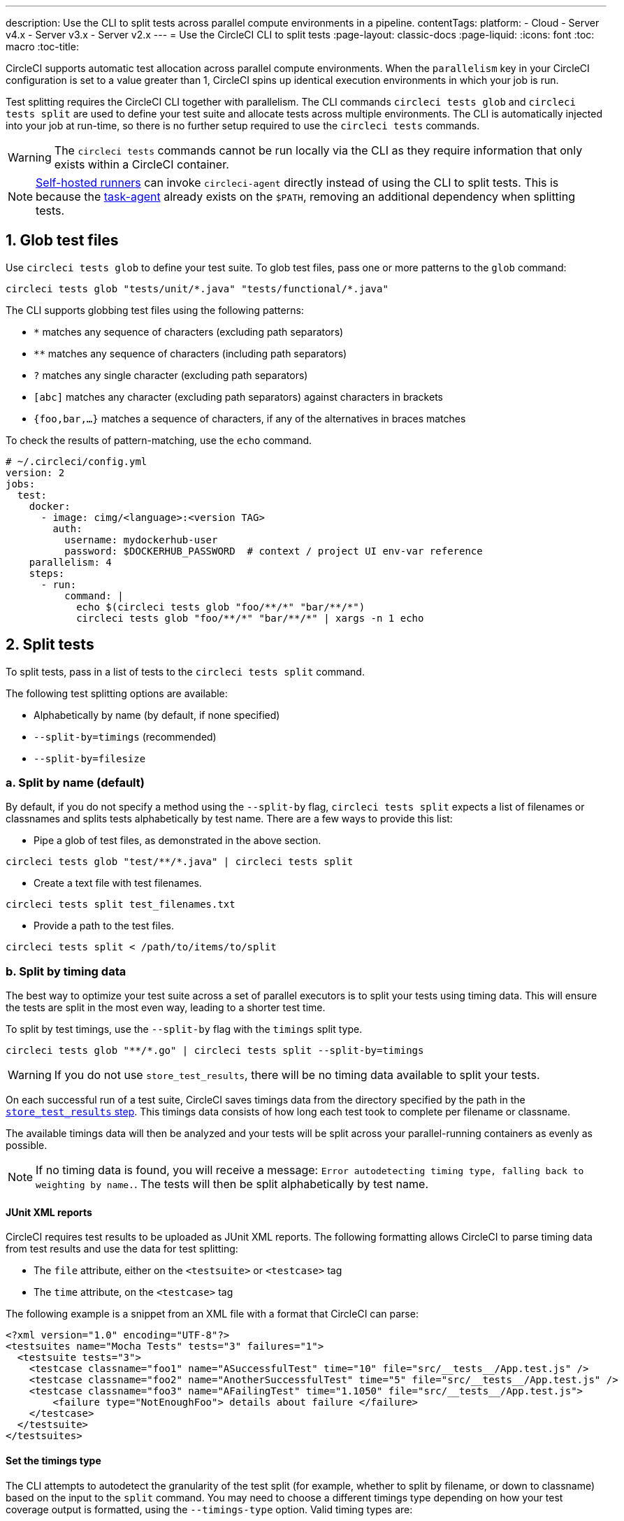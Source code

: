 ---
description: Use the CLI to split tests across parallel compute environments in a pipeline.
contentTags: 
  platform:
  - Cloud
  - Server v4.x
  - Server v3.x
  - Server v2.x
---
= Use the CircleCI CLI to split tests
:page-layout: classic-docs
:page-liquid:
:icons: font
:toc: macro
:toc-title:

CircleCI supports automatic test allocation across parallel compute environments. When the `parallelism` key in your CircleCI configuration is set to a value greater than 1, CircleCI spins up identical execution environments in which your job is run. 

Test splitting requires the CircleCI CLI together with parallelism. The CLI commands `circleci tests glob` and `circleci tests split` are used to define your test suite and allocate tests across multiple environments. The CLI is automatically injected into your job at run-time, so there is no further setup required to use the `circleci tests` commands.

WARNING: The `circleci tests` commands cannot be run locally via the CLI as they require information that only exists within a CircleCI container.

NOTE: xref:runner-overview.adoc[Self-hosted runners] can invoke `circleci-agent` directly instead of using the CLI to split tests. This is because the xref:runner-overview#circleci-self-hosted-runner-operation[task-agent] already exists on the `$PATH`, removing an additional dependency when splitting tests.

[#glob-test-files]
== 1. Glob test files

Use `circleci tests glob` to define your test suite. To glob test files, pass one or more patterns to the `glob` command:

```shell
circleci tests glob "tests/unit/*.java" "tests/functional/*.java"
```

The CLI supports globbing test files using the following patterns:

- `*` matches any sequence of characters (excluding path separators)
- `**` matches any sequence of characters (including path separators)
- `?` matches any single character (excluding path separators)
- `[abc]` matches any character (excluding path separators) against characters in brackets
- `{foo,bar,...}` matches a sequence of characters, if any of the alternatives in braces matches

To check the results of pattern-matching, use the `echo` command.

```yaml
# ~/.circleci/config.yml
version: 2
jobs:
  test:
    docker:
      - image: cimg/<language>:<version TAG>
        auth:
          username: mydockerhub-user
          password: $DOCKERHUB_PASSWORD  # context / project UI env-var reference
    parallelism: 4
    steps:
      - run:
          command: |
            echo $(circleci tests glob "foo/**/*" "bar/**/*")
            circleci tests glob "foo/**/*" "bar/**/*" | xargs -n 1 echo
```

[#split-tests]
== 2. Split tests

To split tests, pass in a list of tests to the `circleci tests split` command.

The following test splitting options are available:

* Alphabetically by name (by default, if none specified)
* `--split-by=timings` (recommended)
* `--split-by=filesize`

[#split-by-name]
=== a. Split by name (default)

By default, if you do not specify a method using the `--split-by` flag, `circleci tests split` expects a list of filenames or classnames and splits tests alphabetically by test name. There are a few ways to provide this list:

* Pipe a glob of test files, as demonstrated in the above section.
```shell
circleci tests glob "test/**/*.java" | circleci tests split
```

* Create a text file with test filenames.
```shell
circleci tests split test_filenames.txt
```

* Provide a path to the test files.
```shell
circleci tests split < /path/to/items/to/split
```

[#split-by-timing-data]
=== b. Split by timing data

The best way to optimize your test suite across a set of parallel executors is to split your tests using timing data. This will ensure the tests are split in the most even way, leading to a shorter test time.

To split by test timings, use the `--split-by` flag with the `timings` split type. 

```shell
circleci tests glob "**/*.go" | circleci tests split --split-by=timings
```

WARNING: If you do not use `store_test_results`, there will be no timing data available to split your tests.

On each successful run of a test suite, CircleCI saves timings data from the directory specified by the path in the xref:configuration-reference#storetestresults[`store_test_results` step]. This timings data consists of how long each test took to complete per filename or classname.

The available timings data will then be analyzed and your tests will be split across your parallel-running containers as evenly as possible.

NOTE: If no timing data is found, you will receive a message: `Error autodetecting timing type, falling back to weighting by name.`. The tests will then be split alphabetically by test name.

[#junit-xml-reports]
==== JUnit XML reports

CircleCI requires test results to be uploaded as JUnit XML reports. The following formatting allows CircleCI to parse timing data from test results and use the data for test splitting:

* The `file` attribute, either on the `<testsuite>` or `<testcase>` tag
* The `time` attribute, on the `<testcase>` tag

The following example is a snippet from an XML file with a format that CircleCI can parse:

```xml
<?xml version="1.0" encoding="UTF-8"?>
<testsuites name="Mocha Tests" tests="3" failures="1">
  <testsuite tests="3">
    <testcase classname="foo1" name="ASuccessfulTest" time="10" file="src/__tests__/App.test.js" />
    <testcase classname="foo2" name="AnotherSuccessfulTest" time="5" file="src/__tests__/App.test.js" />
    <testcase classname="foo3" name="AFailingTest" time="1.1050" file="src/__tests__/App.test.js">
        <failure type="NotEnoughFoo"> details about failure </failure>
    </testcase>
  </testsuite>
</testsuites>
```

[#set-the-timings-type]
==== Set the timings type

The CLI attempts to autodetect the granularity of the test split (for example, whether to split by filename, or down to classname) based on the input to the `split` command. You may need to choose a different timings type depending on how your test coverage output is formatted, using the `--timings-type` option. Valid timing types are:

* `filename`
* `classname`
* `testname`
* `autodetect`

```shell
cat my_java_test_classnames | circleci tests split --split-by=timings --timings-type=classname
```

[#set-the-default-value-for-missing-timing-data]
==== Set the default value for missing timing data

For partially found test results, any tests with missing data is assigned a random small value. You can override this default value with the `--time-default` flag:

```shell
circleci tests glob "**/*.rb" | circleci tests split --split-by=timings --time-default=10s
```

[#download-timing-data]
==== Download timing data

If you need to manually store and retrieve timing data, add the xref:configuration-reference#storeartifacts[`store_artifacts` step] to your job.

[#splitting-by-filesize]
=== c. Split by filesize

When provided with filepaths, the CLI can also split by filesize. Use the `--split-by` flag with the `filesize` split type:

```shell
circleci tests glob "**/*.go" | circleci tests split --split-by=filesize
```

[#running-split-tests]
== 3. Run split tests

Globbing and splitting tests does not actually run your tests. To combine test grouping with test execution, consider saving the grouped tests to a file, then passing this file to your test runner.

```shell
circleci tests glob "test/**/*.rb" | circleci tests split > /tmp/tests-to-run
bundle exec rspec $(cat /tmp/tests-to-run)
```

The contents of the file `/tmp/tests-to-run` will be different in each container, based on `$CIRCLE_NODE_INDEX` and `$CIRCLE_NODE_TOTAL`.

[#see-also]
== See also

* link:/parallelism-faster-jobs[Test splitting and parallelism]
* xref:test-splitting-tutorial.adoc[Test splitting tutorial]
* xref:configuration-reference#parallelism[CircleCI configuration reference: parallelism]